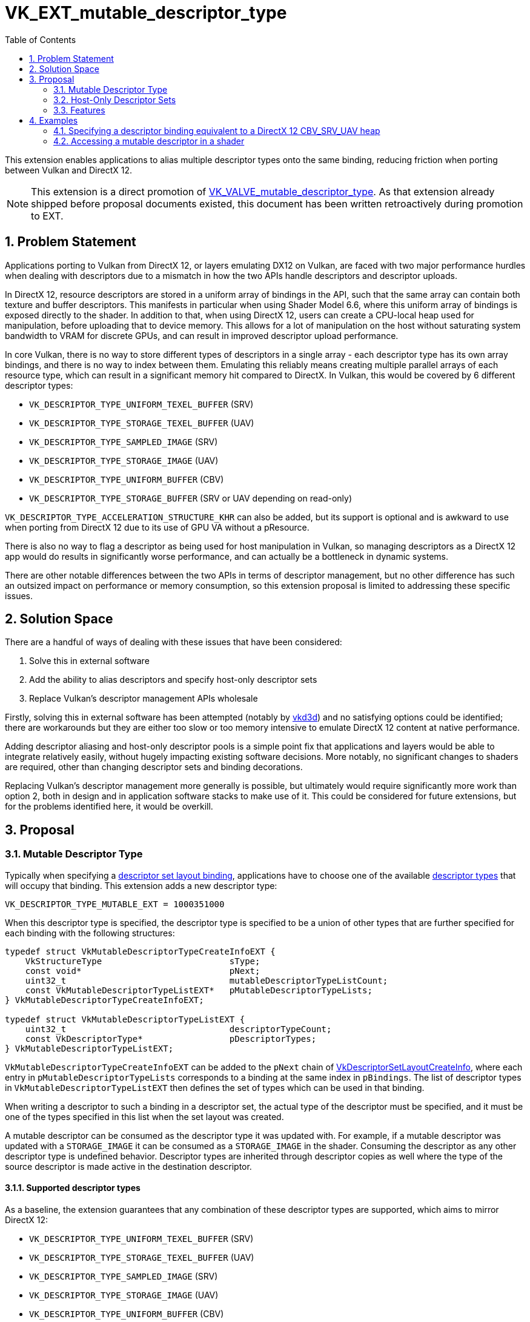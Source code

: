 // Copyright 2021-2023 The Khronos Group Inc.
//
// SPDX-License-Identifier: CC-BY-4.0

= VK_EXT_mutable_descriptor_type
:toc: left
:refpage: https://registry.khronos.org/vulkan/specs/1.3-extensions/man/html/
:sectnums:

This extension enables applications to alias multiple descriptor types onto the same binding, reducing friction when porting between Vulkan and DirectX 12.

NOTE: This extension is a direct promotion of link:{refpage}VK_VALVE_mutable_descriptor_type.html[VK_VALVE_mutable_descriptor_type]. As that extension already shipped before proposal documents existed, this document has been written retroactively during promotion to EXT.


== Problem Statement

Applications porting to Vulkan from DirectX 12, or layers emulating DX12 on Vulkan, are faced with two major performance hurdles when dealing with descriptors due to a mismatch in how the two APIs handle descriptors and descriptor uploads.

In DirectX 12, resource descriptors are stored in a uniform array of bindings in the API, such that the same array can contain both texture and buffer descriptors.
This manifests in particular when using Shader Model 6.6, where this uniform array of bindings is exposed directly to the shader.
In addition to that, when using DirectX 12, users can create a CPU-local heap used for manipulation, before uploading that to device memory.
This allows for a lot of manipulation on the host without saturating system bandwidth to VRAM for discrete GPUs, and can result in improved descriptor upload performance.

In core Vulkan, there is no way to store different types of descriptors in a single array - each descriptor type has its own array bindings, and there is no way to index between them.
Emulating this reliably means creating multiple parallel arrays of each resource type, which can result in a significant memory hit compared to DirectX.
In Vulkan, this would be covered by 6 different descriptor types:

 - `VK_DESCRIPTOR_TYPE_UNIFORM_TEXEL_BUFFER` (SRV)
 - `VK_DESCRIPTOR_TYPE_STORAGE_TEXEL_BUFFER` (UAV)
 - `VK_DESCRIPTOR_TYPE_SAMPLED_IMAGE` (SRV)
 - `VK_DESCRIPTOR_TYPE_STORAGE_IMAGE` (UAV)
 - `VK_DESCRIPTOR_TYPE_UNIFORM_BUFFER` (CBV)
 - `VK_DESCRIPTOR_TYPE_STORAGE_BUFFER` (SRV or UAV depending on read-only)

`VK_DESCRIPTOR_TYPE_ACCELERATION_STRUCTURE_KHR` can also be added, but its support is optional and is awkward to use when porting from DirectX 12 due to its use of GPU VA without a pResource.

There is also no way to flag a descriptor as being used for host manipulation in Vulkan, so managing descriptors as a DirectX 12 app would do results in significantly worse performance, and can actually be a bottleneck in dynamic systems.

There are other notable differences between the two APIs in terms of descriptor management, but no other difference has such an outsized impact on performance or memory consumption, so this extension proposal is limited to addressing these specific issues.


== Solution Space

There are a handful of ways of dealing with these issues that have been considered:

. Solve this in external software
. Add the ability to alias descriptors and specify host-only descriptor sets
. Replace Vulkan's descriptor management APIs wholesale

Firstly, solving this in external software has been attempted (notably by https://github.com/ValveSoftware/vkd3d[vkd3d]) and no satisfying options could be identified; there are workarounds but they are either too slow or too memory intensive to emulate DirectX 12 content at native performance.

Adding descriptor aliasing and host-only descriptor pools is a simple point fix that applications and layers would be able to integrate relatively easily, without hugely impacting existing software decisions.
More notably, no significant changes to shaders are required, other than changing descriptor sets and binding decorations.

Replacing Vulkan's descriptor management more generally is possible, but ultimately would require significantly more work than option 2, both in design and in application software stacks to make use of it.
This could be considered for future extensions, but for the problems identified here, it would be overkill.


== Proposal


=== Mutable Descriptor Type

Typically when specifying a link:{refpage}VkDescriptorSetLayoutBinding.html[descriptor set layout binding], applications have to choose one of the available link:{refpage}VkDescriptorType.html[descriptor types] that will occupy that binding.
This extension adds a new descriptor type:

[source,c]
----
VK_DESCRIPTOR_TYPE_MUTABLE_EXT = 1000351000
----

When this descriptor type is specified, the descriptor type is specified to be a union of other types that are further specified for each binding with the following structures:

[source,c]
----
typedef struct VkMutableDescriptorTypeCreateInfoEXT {
    VkStructureType                         sType;
    const void*                             pNext;
    uint32_t                                mutableDescriptorTypeListCount;
    const VkMutableDescriptorTypeListEXT*   pMutableDescriptorTypeLists;
} VkMutableDescriptorTypeCreateInfoEXT;

typedef struct VkMutableDescriptorTypeListEXT {
    uint32_t                                descriptorTypeCount;
    const VkDescriptorType*                 pDescriptorTypes;
} VkMutableDescriptorTypeListEXT;
----

`VkMutableDescriptorTypeCreateInfoEXT` can be added to the `pNext` chain of link:{refpage}VkDescriptorSetLayoutCreateInfo.html[VkDescriptorSetLayoutCreateInfo], where each entry in `pMutableDescriptorTypeLists` corresponds to a binding at the same index in `pBindings`.
The list of descriptor types in `VkMutableDescriptorTypeListEXT` then defines the set of types which can be used in that binding.

When writing a descriptor to such a binding in a descriptor set, the actual type of the descriptor must be specified, and it must be one of the types specified in this list when the set layout was created.

A mutable descriptor can be consumed as the descriptor type it was updated with.
For example, if a mutable descriptor was updated with a `STORAGE_IMAGE` it can be consumed as a `STORAGE_IMAGE` in the shader.
Consuming the descriptor as any other descriptor type is undefined behavior.
Descriptor types are inherited through descriptor copies as well where the type of the source descriptor is made active in the destination descriptor.

==== Supported descriptor types

As a baseline, the extension guarantees that any combination of these descriptor types are supported, which aims to mirror DirectX 12:

 - `VK_DESCRIPTOR_TYPE_UNIFORM_TEXEL_BUFFER` (SRV)
 - `VK_DESCRIPTOR_TYPE_STORAGE_TEXEL_BUFFER` (UAV)
 - `VK_DESCRIPTOR_TYPE_SAMPLED_IMAGE` (SRV)
 - `VK_DESCRIPTOR_TYPE_STORAGE_IMAGE` (UAV)
 - `VK_DESCRIPTOR_TYPE_UNIFORM_BUFFER` (CBV)
 - `VK_DESCRIPTOR_TYPE_STORAGE_BUFFER` (SRV or UAV depending on read-only)

NOTE: Samplers live in separate heaps in DirectX 12, and do not need to be mutable like this.

Support can be restricted if the descriptor type in question cannot be used with the descriptor flags in question.
An example here would be `VK_DESCRIPTOR_TYPE_UNIFORM_BUFFER` which may not be supported with update-after-bind on some implementations.
In this situations, applications need to use `VK_DESCRIPTOR_TYPE_STORAGE_BUFFER` and modify the shaders accordingly, but ideally, plain uniform buffers should be used instead if possible.

It is possible to go beyond the minimum supported set. For this purpose, the desired descriptor set layout can be queried with link:{refpage}vkGetDescriptorSetLayoutSupport.html[vkGetDescriptorSetLayoutSupport].

The interactions between descriptor types and flags can be complicated enough that it is non-trivial to report a list of supported descriptor types at the physical device level.

NOTE: Acceleration structures can also be implemented as a buffer containing `uint64_t` addresses using `OpConvertUToAccelerationStructureKHR`. No descriptor is required. Alternatively, a separate descriptor set for acceleration structures can also be used.

NOTE: While it is valid to expose `VK_DESCRIPTOR_TYPE_COMBINED_IMAGE_SAMPLER`, implementations are discouraged from doing so due to their large sizes and potentially awkward memory layout. Applications should never aim to use combined image samplers with mutable descriptors.

==== Performance considerations

A mutable descriptor is expected to consume as much memory as the largest descriptor type it supports,
and it is expected that there will be holes in GPU memory between descriptors when smaller descriptor types are used.
Using mutable descriptor types should only be considered when it is meaningful, e.g. when the alternative is emitting 6+ large descriptor arrays as a workaround in bindless DirectX 12 emulation or similar.
Using mutable descriptor types as a lazy workaround for using concrete descriptor types will likely lead to lower GPU performance.
It might also disable certain fast-paths in implementations since the descriptors types are no longer statically known at layout creation time.

=== Host-Only Descriptor Sets

In order to enable better host write performance for descriptors, a new flag is added to descriptor pools and descriptor set layouts to specify that accesses to descriptor sets created with them will be done in host-local memory, and does not need to be directly visible to the device.
Without these flags, implementations may favor device-local memory with better device access performance characteristics, at the expense of host access performance.
These flags allow device access performance to be disregarded, enabling memory with better host access performance to be used.
Host-only descriptor sets cannot be bound to a command buffer, and their contents must be copied to a non-host-only set using link:{refpage}vkUpdateDescriptorSets.html[vkUpdateDescriptorSets] before those descriptors can be used.

Descriptor pools are specified as host-only using a new link:{refpage}VkDescriptorSetLayoutCreateFlagBits.html[create flag]:

[source,c]
----
VK_DESCRIPTOR_POOL_CREATE_HOST_ONLY_BIT_EXT = 0x00000004
----

Any descriptor set created from a pool with this flag set is a host-only descriptor set.

The memory layout of a descriptor set may also be optimized for device access rather than host access, so a new link:{refpage}VkDescriptorSetLayoutCreateFlagBits.html[create flag] is provided to specify when a layout will be used with a host-only pool:

[source,c]
----
VK_DESCRIPTOR_SET_LAYOUT_CREATE_HOST_ONLY_POOL_BIT_EXT = 0x00000004
----

Descriptor set layouts created with this flag must only be used to create descriptor sets from host-only pools, and descriptor sets created from host-only pools must be created with layouts that specify this flag.
In addition, as such layouts are not valid for device access, link:{refpage}VkPipelineLayout.html[VkPipelineLayout] objects cannot be created with such descriptor set layouts.

Host-only descriptor sets do not consume device-global descriptor resources (e.g. `maxUpdateAfterBindDescriptorsInAllPools`),
and they support concurrent descriptor set updates similar to update-after-bind.
The intention is that a host-only descriptor set can be implemented with a simple `malloc` to back the descriptor set payload.

=== Features

A single new feature enables all the functionality of this extension:

[source,c]
----
typedef struct VkPhysicalDeviceMutableDescriptorTypeFeaturesEXT {
    VkStructureType                         sType;
    void*                                   pNext;
    VkBool32                                mutableDescriptorType;
} VkPhysicalDeviceMutableDescriptorTypeFeaturesEXT;
----


== Examples


=== Specifying a descriptor binding equivalent to a DirectX 12 CBV_SRV_UAV heap

DirectX 12 descriptor heaps can be specified for general resources containing all types of buffer and image descriptors using the https://docs.microsoft.com/en-us/windows/win32/api/d3d12/ne-d3d12-d3d12_descriptor_heap_type[D3D12_DESCRIPTOR_HEAP_TYPE_CBV_SRV_UAV] type.
The following example shows a binding specification in Vulkan that would allow it to be used with the same descriptor types as are valid in DirectX 12.

[source,c]
----
VkDescriptorType cbvSrvUavTypes[] = {
    VK_DESCRIPTOR_TYPE_SAMPLED_IMAGE,
    VK_DESCRIPTOR_TYPE_STORAGE_IMAGE,
    VK_DESCRIPTOR_TYPE_UNIFORM_TEXEL_BUFFER,
    VK_DESCRIPTOR_TYPE_STORAGE_TEXEL_BUFFER,
    VK_DESCRIPTOR_TYPE_UNIFORM_BUFFER,
    VK_DESCRIPTOR_TYPE_STORAGE_BUFFER,
    VK_DESCRIPTOR_TYPE_ACCELERATION_STRUCTURE_KHR /* Need to check support if this is desired. */};

VkMutableDescriptorTypeListVALVE cbvSrvUavTypeList = {
    .descriptorTypeCount = sizeof(cbvSrvUavTypes)/sizeof(VkDescriptorType),
    .pDescriptorTypes    = cbvSrvUavTypes};

VkMutableDescriptorTypeCreateInfoEXT mutableTypeInfo = {
    .sType                          = VK_STRUCTURE_TYPE_MUTABLE_DESCRIPTOR_TYPE_CREATE_INFO_EXT,
    .pNext                          = NULL,
    .mutableDescriptorTypeListCount = 1,
    .pMutableDescriptorTypeLists    = &cbvSrvUavTypeList};

VkDescriptorSetLayoutBinding cbvSrvUavBinding = {
    .binding                        = 0,
    .descriptorType                 = VK_DESCRIPTOR_TYPE_MUTABLE_EXT,
    .descriptorCount                = /*...*/,
    .stageFlags                     = /*...*/,
    .pImmutableSamplers             = NULL};

VkDescriptorSetLayoutCreateInfo createInfo = {
    .sType                          = VK_STRUCTURE_TYPE_DESCRIPTOR_SET_LAYOUT_CREATE_INFO,
    .pNext                          = &mutableTypeInfo,
    .flags                          = /*...*/,
    .bindingCount                   = 1,
    .pBindings                      = &cbvSrvUavBinding};

// To use optional features, need to query first.
VkDescriptorSetLayoutSupport support = { .sType = VK_STRUCTURE_TYPE_DESCRIPTOR_SET_LAYOUT_SUPPORT };
vkGetDescriptorSetLayoutSupport(device, &createInfo, &support);

if (support.supported) {
    VkDescriptorSetLayout layout;
    VkResult result = vkCreateDescriptorSetLayout(device, &createInfo, NULL, &layout);
} else {
    // Fallback
}
----

=== Accessing a mutable descriptor in a shader

Very little needs to change, but multiple descriptors can alias over the same binding.

==== GLSL

[source,c]
----
layout(set = 0, binding = 0) uniform texture2D Tex2DHeap[];
layout(set = 0, binding = 0) uniform texture3D Tex3DHeap[];
layout(set = 0, binding = 0) uniform textureCube TexCubeHeap[];
layout(set = 0, binding = 0) uniform textureBuffer TexelBufferHeap[];
layout(set = 0, binding = 0) uniform image2D RWTex2DHeap[];
layout(set = 0, binding = 0) uniform image3D RWTex3DHeap[];
layout(set = 0, binding = 0) uniform imageBuffer StorageTexelBufferHeap[];
layout(set = 0, binding = 0) uniform CBVHeap { vec4 data[4096]; } CBVHeap[];
// Can alias freely. Might need Aliased decorations if the same SSBO is accessed with different data types.
// SRV raw buffers
layout(set = 0, binding = 0) readonly buffer { float data[]; } SRVFloatHeap[];
layout(set = 0, binding = 0) readonly buffer { vec2 data[]; } SRVFloat2Heap[];
layout(set = 0, binding = 0) readonly buffer { vec4 data[]; } SRVFloat4Heap[];
// UAV raw buffers
layout(set = 0, binding = 0) buffer { float data[]; } UAVFloatHeap[];
layout(set = 0, binding = 0) buffer { vec2 data[]; } UAVFloat2Heap[];
layout(set = 0, binding = 0) buffer { vec4 data[]; } UAVFloat4Heap[];

void main()
{
    // Access the heap freely ala SM 6.6. All variables alias on top of the same descriptor array.
    texelFetch(Tex2DHeap[index0], ...);
    texelFetch(Tex3DHeap[index1], ...);
    vec4 data = CBVHeap[index2].data[offset];
}
----

The ergonomics here are somewhat awkward, but it is possible to move the resource declarations to a common header if desired.

For this to be well defined, `VK_DESCRIPTOR_BINDING_FLAG_PARTIALLY_BOUND_BIT` must be used on the mutable binding, since descriptor validity is only checked when a descriptor is dynamically accessed.

==== HLSL

The example above can mirror HLSL using `[[vk::]]` attributes, but for a more direct SM 6.6-style integration, it is possible to implement this in a HLSL frontend as such:

 - Application specifies that resource heap lives in a specific set / binding.
  - To fallback to non-mutable support, it is possible to support a different set / binding for each Vulkan descriptor type.
 - HLSL frontend emits `OpVariable` runtime array aliases as required when a descriptor is loaded in `ResourceDescriptorHeap[]` or `SamplerDescriptorHeap[]`.
  - The set / binding is provided by application.
  - Index into that array is 1:1 the index in HLSL source.
  - NonUniformResourceIndex must be forwarded to where the resource is accessed.
  - https://github.com/HansKristian-Work/dxil-spirv[dxil-spirv] implements this.

